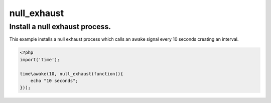 .. /null_exhaust.php generated using docpx on 01/28/13 03:43am


null_exhaust
============

.. function:: null_exhaust()


    Registers the given process to have a null exhaust.
    
    Be careful when registering a null exhaust process.
    
    Once registered it will **never** be purged from the processor.
    
    **Do not** register a null exhaust process unless you are absolutely sure you  
    want it to never exhaust.
    
    If you require a process to exhaust after a few executions use the ``rated_exhaust`` 
    function.

    :param callable|process: PHP Callable or Process.

    :rtype: object Process


Install a null exhaust process.
-------------------------------

This example installs a null exhaust process which calls an awake signal 
every 10 seconds creating an interval.

.. code-block:: php

   <?php
   import('time');
   
   time\awake(10, null_exhaust(function(){
       echo "10 seconds";
   }));



